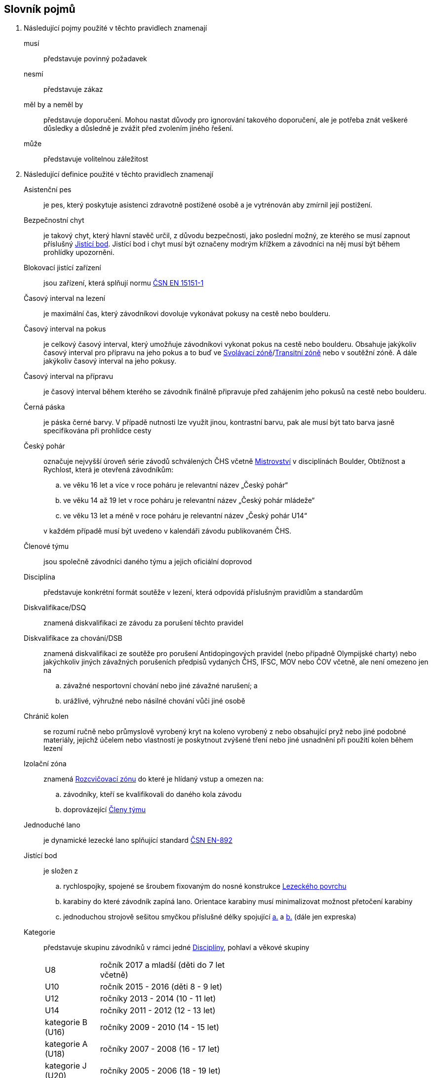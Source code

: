 [glossary]
== Slovník pojmů

[glossary]
. Následující pojmy použité v těchto pravidlech znamenají

musí:: představuje povinný požadavek

nesmí:: představuje zákaz

měl by a neměl by:: představuje doporučení. Mohou nastat důvody pro ignorování takového doporučení, ale je potřeba znát veškeré důsledky a důsledně je zvážit před zvolením jiného řešení.

může:: představuje volitelnou záležitost

. Následující definice použité v těchto pravidlech znamenají

[[asistencni-pes]]Asistenční pes:: je pes, který poskytuje asistenci zdravotně postižené osobě a je vytrénován aby zmírnil její postižení.

[[bezpecnostni-chyt]]Bezpečnostní chyt:: je takový chyt, který hlavní stavěč určil, z důvodu bezpečnosti, jako poslední možný, ze kterého se musí zapnout příslušný <<#jistici-bod, Jistící bod>>. Jistící bod i chyt musí být označeny modrým křížkem a závodníci na něj musí být během prohlídky upozorněni.

[[blokovaci-jistitka]]Blokovací jistící zařízení:: jsou zařízení, která splňují normu link:https://www.nlfnorm.cz/terminologicky-slovnik/82180[ČSN EN 15151-1]

[[cas-lezeni]]Časový interval na lezení:: je maximální čas, který závodníkovi dovoluje vykonávat pokusy na cestě nebo boulderu.

[[cas-pokus]]Časový interval na pokus:: je celkový časový interval, který umožňuje závodníkovi vykonat pokus na cestě nebo boulderu. Obsahuje  jakýkoliv časový interval pro přípravu na jeho pokus a to buď ve <<#svolavaci-zona,Svolávací zóně>>/<<#tranzitni-zona,Transitní zóně>> nebo v soutěžní zóně. A dále jakýkoliv časový interval na jeho pokusy.

[[cas-priprava]]Časový interval na přípravu:: je časový interval během kterého se závodník finálně připravuje před zahájením jeho pokusů na cestě nebo boulderu.

[[cerna-paska]]Černá páska:: je páska černé barvy. V případě nutnosti lze využít jinou, kontrastní barvu, pak ale musí být tato barva jasně specifikována při prohlídce cesty

[[cesky-pohar]]Český pohár:: označuje nejvyšší úroveň série závodů schválených ČHS včetně <<#mistrovstvi,Mistrovství>> v disciplínách Boulder, Obtížnost a Rychlost, která je otevřená závodníkům:
+
--
 .. ve věku 16 let a více v roce poháru je relevantní název „Český pohár“
 .. ve věku 14 až 19 let  v roce poháru je relevantní název „Český pohár mládeže“
 .. ve věku 13 let a méně v roce poháru je relevantní název „Český pohár U14“
--
+ 
v každém případě musí být uvedeno v kalendáři závodu publikovaném ČHS.

[[clenove-tymu]]Členové týmu:: jsou společně závodníci daného týmu a jejich oficiální doprovod

[[disciplina]]Disciplína:: představuje konkrétní formát soutěže v lezení, která odpovídá příslušným pravidlům a standardům

[[dsq]]Diskvalifikace/DSQ:: znamená diskvalifikaci ze závodu za porušení těchto pravidel

[[dsb]]Diskvalifikace za chování/DSB:: znamená diskvalifikaci ze soutěže pro porušení Antidopingových pravidel (nebo případně Olympijské charty) nebo jakýchkoliv jiných závažných porušeních předpisů vydaných ČHS, IFSC, MOV nebo ČOV včetně, ale není omezeno jen na 
.. závažné nesportovní chování nebo jiné závažné narušení; a
.. urážlivé, výhružné nebo násilné chování vůči jiné osobě

[[chranic-kolen]]Chránič kolen::  se rozumí ručně nebo průmyslově vyrobený kryt na koleno vyrobený z nebo obsahující pryž nebo jiné podobné materiály, jejichž účelem nebo vlastností je poskytnout zvýšené tření nebo jiné usnadnění při použití kolen během lezení

[[izolacni-zona]]Izolační zóna:: znamená <<#rozcvicovaci-zona,Rozcvičovací zónu>> do které je hlídaný vstup a omezen na:
.. závodníky, kteří se kvalifikovali do daného kola závodu
.. doprovázející <<#clenove-tymu,Členy týmu>>

[[lano]]Jednoduché lano:: je dynamické lezecké lano splňující standard link:https://www.nlfnorm.cz/ehn/5495[ČSN EN-892]

[[jistici-bod]]Jistící bod:: je složen z
.. [[jb1,{counter:jb:a}.]]rychlospojky, spojené se šroubem fixovaným do nosné konstrukce <<#lezecky-povrch,Lezeckého povrchu>> 
.. [[jb2,{counter:jb}.]]karabiny do které závodník zapíná lano. Orientace karabiny musí minimalizovat možnost přetočení karabiny
.. jednoduchou strojově sešitou smyčkou příslušné délky spojující <<#jb1>> a <<#jb2>> (dále jen expreska)

[[kategorie]]Kategorie:: představuje skupinu závodníků v rámci jedné <<#disciplina,Disciplíny>>, pohlaví a věkové skupiny
+
[cols="2,5",width=50%]
[.center]
|===
|U8  |ročník 2017 a mladší (děti do 7 let včetně)
|U10 |ročník 2015 - 2016 (děti 8 - 9 let)
|U12 |ročníky 2013 - 2014 (10 - 11 let)
|U14 |ročníky 2011 - 2012 (12 - 13 let)
|kategorie B (U16) |ročníky 2009 - 2010 (14 - 15 let)
|kategorie A (U18) |ročníky 2007 - 2008 (16 - 17 let)
|kategorie J (U20) |ročníky 2005 - 2006 (18 - 19 let)
|dospělí     |ročník 2008 a starší (16 let a více)
|masters     |ročník 1984 a starší (40 let a více)
|legends     |ročník 1974 a starší (50 let a více)
|===
+
Pro zařazení do kategorie je rozhodující ročník narození závodníka.
+
Věkové kategorie pro celý rok jsou dané. Závodník může závodit pouze ve své věkové kategorii dané ročníkem narození.

[[kontrolovat]]Kontrolovat/Držet:: znamená pro potřeby rozhodování a bodování stav, kdy soutěžící použil nějaký objekt/strukturu k dosažení nebo změny stabilní pozice těla.

 [[legitimni-pozice]]Legitimní pozice:: znamená pro potřeby soutěží v lezení na obtížnost, že soutěžící během jeho pokusu:
.. nepoužil <<#nelegalni-pomoc,Nelegální pomoc>>
.. zapnul postupně ve správném pořadí každý <<#jistici-bod, Jistící bod>>; a
.. tam kde následující <<#jistici-bod, Jistící bod>> ještě nebyl zapnut, soutěžící jej ještě nedosáhl nebo neprovedl žádný lezecký pohyb, kterým by se dostal za <<#bezpecnostni-chyt,Bezpečnostní chyt>> určený hlavním stavěčem

[[lezecka-stena]]Lezecká stěna::
.. [[ls-1,{counter:ls}]]Celý povrch lezecké stěny je možno použít k lezení s následujícími výjimkami:
... Otvory v lezecké stěně sloužící k montáži chytů nesmí soutěžící v lezení používat rukama;
... Pro lezení není dovoleno používat ani boční, ani horní okraj stěny.
.. [[ls-2,{counter:ls}]]Je-li potřeba ohraničit chyty, části stěny nebo struktury, které nejsou k lezení povoleny, je k tomuto vymezení třeba použít  <<#cerna-paska,černou pásku>>. 

[[lezecky-povrch]]Lezecký povrch:: představuje použitelnou plochu lezecké stěny:
 .. zahrnující jakoukoliv nepravidelnost nebo texturovaný prvek tvořící součast lezecké plochy, nebo jakákoliv uzavřená hrana lezecké plochy ale
 .. vylučující jakýkoliv <<#umely-chyt, Umělý chyt>>, strukturu nebo jinou dočasnou <<#struktura,Strukturu>> uchycenou na použitelnou plochu

 [[manualni-jistitka]]Manuální jistící zařízení:: jsou zařízení, která splňují normu link:https://www.nlfnorm.cz/terminologicky-slovnik/82171[ČSN EN 15151-2]

[[mistrovstvi]]Mistrovství:: označuje nejvyšší Soutěž schválenou ČHS v disciplínách Boulder, Rychlost, Obtížnost, která je otevřená soutěžícím:
+
--
 .. ve věku 16 let a více v daném roce je relevantní „Mezinárodní Mistrovství ČR“
 .. ve věku 14 let a více a ve věku 19 let a méně v daném roce je relevantní „Mistrovství mládeže ČR“ 
 .. ve věku 13 let a méně v daném roce je relevantní „Mistrovství mládeže U14 ČR“ 
 .. ve věku 19 let a méně v daném roce  „Mistrovství mládeže [oblast]“ pokud je toto oblastní mistrovství schválené ČHS
--
+
v každém případě musí být uvedeno v kalendáři závodu publikovaném ČHS.

[[nakres]]Nákres cesty:: je symbolický popis cesty, který obsahuje bodované hodnoty pro každý chyt cesty

[[nelegalni-pomoc]]Nelegální pomoc:: představuje držení nebo použití čehokoliv z následujícího:
 .. pomocí rukou:
 ... jakýkoliv montážní otvor (T-Nut) určený k uchycení <<#umely-chyt,umělého chytu>> na <<#lezecky-povrch,lezeckém povrchu>> nebo na jakékoliv struktuře
 .. jakoukoliv částí těla:
 ... jakákoliv část <<#lezecky-povrch,lezeckého povrchu>> nebo struktury/chytu ohraničené pomocí nepřerušované <<#cerna-paska,černé pásky>>
 ... jakákoliv reklama nebo informační cedule upevněná na <<#lezecky-povrch,lezeckém povrchu>>
 ... jakákoliv otevřená hrana <<#lezecky-povrch,lezeckého povrchu>>
 ... jakýkoliv borhák/nýt umístěný na <<#lezecky-povrch,lezeckého povrchu>>
 ... jakýkoliv <<#jistici-bod,jistící bod>> nebo lano

[[dns]]Neodstartoval/DNS:: znamená:
+
--
.. v kontextu konkrétního boulderu, cesty nebo rozběhu v rámci jakéhokoliv kola nebo fáze závodu, že daný závodník se vůbec nepokusil daný boulder, cestu nebo rozběh absolvovat; a
 .. v kontextu jakéhokoliv kola nebo fáze závodu, když závodník:
  ... v kole závodu, které splňuje <<#podminky-izolace,podmínky izolace>>, se neohlásil v <<#izolacni-zona,Izolační zóně>> nebo v této zóně nebyl přítomen v čase uzavření izolace uvedené na startovní listině daného kola.
  ... neohlásil se ve <<#svolavaci-zona,Svolávací zóně>> po vyvolání v daném kole nebo fázi soutěže, nebo
  ... byl jiným způsobem ohodnocen značkou <<#irm,Označení neplatného výsledku>> s ohledem na příslušné ustanovení těchto pravidel
--
+
a jako takové se to zaznamená do výsledků jako DNS. Závodník, který je označen jako DNS v jakémkoliv kole nebo fázi závodu se nebude způsobilý se účastnit žádného následujícího kola nebo fáze stejného závodu.

[[chs-official]]Oficiální činitel ČHS:: znamená jakéhokoliv a každého z činovníků vyjmenovaných v bodě <<#oficialni-soutezni-cinitele>>, který je jmenován pro danou <<#soutez,Soutěž>>.

[[oficialni-doprovod]]Oficiální doprovod týmu:: představuje v rámci společné skupiny závodníku jejich vedoucího, trenéry a zdravotnický doprovod v rámci soutěže.

[[oficialni-vysledky]]Oficiální výsledky:: jsou výsledky zveřejněné na konci soutěže nebo jakéhokoliv kola soutěže na oficiální nástěnce a jsou podepsané příslušným <<#chs-official,Oficiálním činovník ČHS>>

[[irm]]Označení neplatného výsledku:: znamená bezbodový výsledek jako, Neodstartoval, Diskvalifikace, Diskvalifikace pro chování. Soutěžící, který je označen neplatným výsledkem:
.. v jakémkoliv individuálním rozběhu, boulderu nebo cestě v rámci fáze/kola (tam kde se fáze/kolo skládají z více než jednoho rozběhu, boulderu, cesty) nebudou mít zapsán výsledek z tohoto rozběhu, boulderu nebo cesty
.. v jakékoliv dokončené fázi/kole nebudou mít určené pořadí v rámci dané fáze/kola (a kde to je relevantní v rámci závodu)

[[vrm]]Označení platného výsledku:: znamená dosažení bodovaného hodnocení

[[platny-protest]]Platný protest:: je definován bodem <<#obecne-protesty>>.<<#op-3>>

[[podminky-izolace]]Podmínky izolace:: znamená že závodník během jakéhokoliv kola závodu absolvuje své pokusy na libovolné cestě/boulderu v daném kole pouze se znalostmi o dané cestě/boulderu omezené na následující informace:
.. které získal pozorováním mimo <<#soutezni-prostor,Soutěžní prostor>> předtím, než byla uzavřena izolace pro danou kategorii
.. které získal během společného pozorování dané cesty/boulderů v rámci vyhrazeného prostoru pro společnou prohlídku, včetně takových informací, které mohou být sdílené závodníky účastnících se této společné prohlídky. A jen tehdy pokud soutěžící ještě neprovedli své pokusy.
.. které získal během svého pokusu nebo pokusů na dané cestě/bouldrech.

[[poplatek-za-protest]]Poplatek za protest:: představuje částku definovanou ČHS v souvislosti s podáním protestu v soutěži ohledně dodržování těchto pravidel

[[poradatel-sp]]Pořadatel:: představuje osobu zodpovědnou za organizaci a přípravu jakékoliv <<#soutez,Soutěže>>

[[poradi]]Pořadí:: je relace mezi množinou výsledků, kdy pro jakékoliv dva prvky platí, že první je „umístěn výše než“, „umístěn níže než“ nebo „umístěn stejně“ jako druhý. Všechny pořadí v těchto pravidlech jsou počítány podle link:https://en.wikipedia.org/wiki/Ranking#Standard_competition_ranking_%28%221224%22_ranking%29[Standard competition ranking] pokud není v těchto pravidlech uvedeno jinak.

[[pouzit]]Použít:: znamená pro potřeby rozhodování a bodování stav, kdy soutěžící použil objekt/strukturu k postupnému pohybu svého těžiště těla nebo boků a pohyb jedné nebo obou rukou směřoval:
.. k dalšímu chytu podél linie cesty; nebo
.. k jakémukoliv dalšímu chytu podél linie cesty, který byl úspěšně <<#kontrolovat,držen>> jiným soutěžícím ze stejného chytu

[[pouzitelne-standardy]]Použitelné standardy:: mají význam definovaný bodem <<#standardy>> těchto pravidel

[[prubezne-vysledky]]Průběžné výsledky/Neoficiální výsledky:: jsou výsledky, které jsou publikovány nebo kolují dříve, než je <<#chs-official,Oficiální činovník ČHS>> pro daný závod nebo jakoukoliv cestu či kolo během závodu publikuje

[[puvodni-rozhodnuti]]Původní rozhodnutí:: je takové rozhodnutí, které platilo předtím, než na něj byl podán platný protest dle příslušných stanovení v <<#protesty>>

[[reakcni-cas]]Reakční čas:: je rozdíl mezi časem, kdy soutěžící opustil startovní desku a začátkem startovního signálu. Měří se minimálně na 0,01 sekundy a může být 0, kladný nebo záporný

[[rozcvicovaci-zona]]Rozcvičovací zóna:: znamená jakoukoliv část <<#soutezni-prostor,Soutěžního prostoru>> která je určená a vybavená pro potřeby přípravy závodníků

[[rukavice]]Rukavice:: se rozumí ručně nebo průmyslově vyrobená rukavice, ať už navržená nebo ne a prodávána pro účely lezení. Aby se předešlo pochybnostem, páska nalepená na ruce sportovcem se nepovažuje za rukavice.

[[soutez]]Soutěž:: je soutěž, která
 .. zahrnuje závody v jedné nebo více disciplínách, které organizuje ČHS a dodržují tato pravidla
 .. jsou uvedeny v kalendáři závodů publikovaném ČHS

 [[soutezni-prostor]]Soutěžní prostor:: představuje takovou část v místě konání akce, která je vyhrazená pro sportovní soutěže včetně:
 ..jakékoliv <<#izolacni-zona,Izolační zóny>> nebo <<#rozcvicovaci-zona,Rozcvičovací zóny>>
 .. jakékoliv <<#svolavaci-zona,Svolávací zóny>>/<<#tranzitni-zona,Transitní zóny>>
 .. jakékoliv soutěžní zóny zahrnující:
 ... <<#lezecky-povrch,Lezecký povrch>> použitý v jakémkoliv kole soutěže
 ... prostor bezprostředně před a vedle lezecké stěny či stěn
 ... jakýkoliv další prostor vyhrazený z důvodu bezpečnosti a dodržení spravedlivých podmínek soutěže, např. další prostory potřebné pro nahrávání nebo přehrávání video záznamu.

[[startovaci-signal]]Startovací signál:: je unikátní tón vydaný automatickým časovým systémem, který označuje začátek měření času lezení.

[[startovni-listina]]Startovní listina:: je popsána v bodě <<#startovni-listiny>>

[[struktura]]Struktura:: je buď dutý nebo pevný objekt, který poskytuje jedno nebo více míst pro uchycení rukou nebo nohou a je uchycen k <<#lezecky-povrch,Lezeckému povrchu>> po dobu nejméně jednoho kola soutěže.

[[svolavaci-zona]]Svolávací zóna:: je vyhrazená oblast, ve které se musí závodníci ohlásit před zahájením jejich pokusu v jakémkoliv kole závodu

[[top-chyt]]TOP chyt:: je speciálně označený poslední chyt v cestě lezenou s horním jištěním nebo boulderu.

[[tranzitni-zona]]Tranzitní zóna/Přechodná izolace:: je konkrétní část v rámci <<#soutezni-prostor, Soutěžního prostoru>>, která je upravena tak, aby umožňovala soutěžícím se připravit (nebo si odpočinout po) před/na jejich pokus(y) na boulderu/cestě.

[[umely-chyt]]Umělý chyt:: představuje vyrobený chyt, který je přichycený k lezeckému povrchu pomocí vrutů nebo šroubů

[[manazer-tymu]]Vedoucí týmu:: je týmem zvolená osoba, která je zodpovědná za chování <<#clenove-tymu,členů>> v rámci jejich týmu během celé soutěže. Pro různé disciplíny může být zvolen jiný vedoucí týmu

[[zavodni-registrace]]Závodní registrace:: je upravena ve https://www.horosvaz.cz/res/archive/423/070396.pdf?seek=1637244137[Směrnici Českého horolezeckého svazu o registraci sportovců pro závody ve sportovním lezení] a je povinná pro všechny závodníky nejvyšších soutěží, 1. ligy a 2. ligy.

[[z-klip]]Z-klip:: je situace, kdy je lano protažené skrz dva <<#jistici-bod,Jistící body>> mimo logické pořadí
